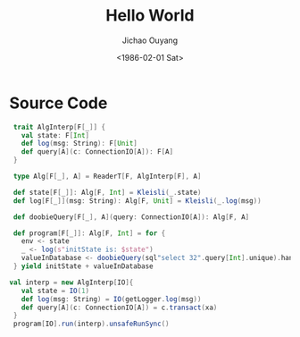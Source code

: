 #+TITLE: Hello World
#+AUTHOR: Jichao Ouyang
#+DATE: <1986-02-01 Sat>
#+DESCRIPTION: this is description
#+KEYWORDS: and,some,keywords
#+INDEX: Tag!Hello World

* Source Code

#+BEGIN_SRC scala
   trait AlgInterp[F[_]] {
     val state: F[Int]
     def log(msg: String): F[Unit]
     def query[A](c: ConnectionIO[A]): F[A]
   }

   type Alg[F[_], A] = ReaderT[F, AlgInterp[F], A]

   def state[F[_]]: Alg[F, Int] = Kleisli(_.state)
   def log[F[_]](msg: String): Alg[F, Unit] = Kleisli(_.log(msg))

   def doobieQuery[F[_], A](query: ConnectionIO[A]): Alg[F, A]

   def program[F[_]]: Alg[F, Int] = for {
     env <- state
     _ <- log(s"initState is: $state")
     valueInDatabase <- doobieQuery(sql"select 32".query[Int].unique).handleError{_=>0}
   } yield initState + valueInDatabase

  val interp = new AlgInterp[IO]{
     val state = IO(1)
     def log(msg: String) = IO(getLogger.log(msg))
     def query[A](c: ConnectionIO[A]) = c.transact(xa)
   }
   program[IO].run(interp).unsafeRunSync()
#+END_SRC
